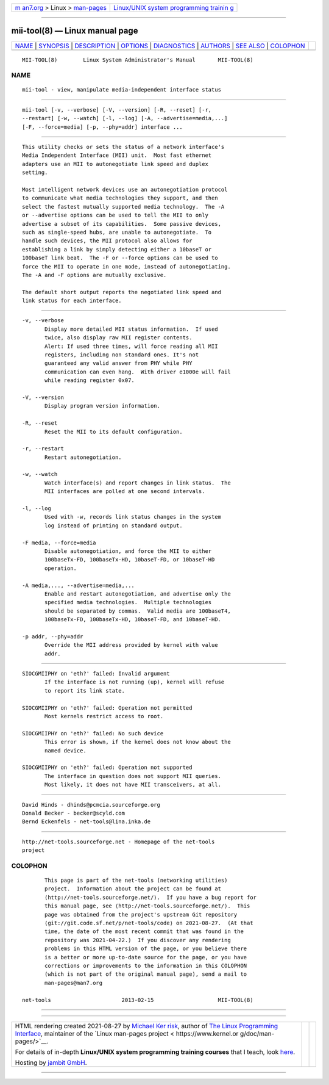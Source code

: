 .. container:: page-top

.. container:: nav-bar

   +----------------------------------+----------------------------------+
   | `m                               | `Linux/UNIX system programming   |
   | an7.org <../../../index.html>`__ | trainin                          |
   | > Linux >                        | g <http://man7.org/training/>`__ |
   | `man-pages <../index.html>`__    |                                  |
   +----------------------------------+----------------------------------+

--------------

mii-tool(8) — Linux manual page
===============================

+-----------------------------------+-----------------------------------+
| `NAME <#NAME>`__ \|               |                                   |
| `SYNOPSIS <#SYNOPSIS>`__ \|       |                                   |
| `DESCRIPTION <#DESCRIPTION>`__ \| |                                   |
| `OPTIONS <#OPTIONS>`__ \|         |                                   |
| `DIAGNOSTICS <#DIAGNOSTICS>`__ \| |                                   |
| `AUTHORS <#AUTHORS>`__ \|         |                                   |
| `SEE ALSO <#SEE_ALSO>`__ \|       |                                   |
| `COLOPHON <#COLOPHON>`__          |                                   |
+-----------------------------------+-----------------------------------+
| .. container:: man-search-box     |                                   |
+-----------------------------------+-----------------------------------+

::

   MII-TOOL(8)        Linux System Administrator's Manual       MII-TOOL(8)

NAME
-------------------------------------------------

::

          mii-tool - view, manipulate media-independent interface status


---------------------------------------------------------

::

          mii-tool [-v, --verbose] [-V, --version] [-R, --reset] [-r,
          --restart] [-w, --watch] [-l, --log] [-A, --advertise=media,...]
          [-F, --force=media] [-p, --phy=addr] interface ...


---------------------------------------------------------------

::

          This utility checks or sets the status of a network interface's
          Media Independent Interface (MII) unit.  Most fast ethernet
          adapters use an MII to autonegotiate link speed and duplex
          setting.

          Most intelligent network devices use an autonegotiation protocol
          to communicate what media technologies they support, and then
          select the fastest mutually supported media technology.  The -A
          or --advertise options can be used to tell the MII to only
          advertise a subset of its capabilities.  Some passive devices,
          such as single-speed hubs, are unable to autonegotiate.  To
          handle such devices, the MII protocol also allows for
          establishing a link by simply detecting either a 10baseT or
          100baseT link beat.  The -F or --force options can be used to
          force the MII to operate in one mode, instead of autonegotiating.
          The -A and -F options are mutually exclusive.

          The default short output reports the negotiated link speed and
          link status for each interface.


-------------------------------------------------------

::

          -v, --verbose
                 Display more detailed MII status information.  If used
                 twice, also display raw MII register contents.
                 Alert: If used three times, will force reading all MII
                 registers, including non standard ones. It's not
                 guaranteed any valid answer from PHY while PHY
                 communication can even hang.  With driver e1000e will fail
                 while reading register 0x07.

          -V, --version
                 Display program version information.

          -R, --reset
                 Reset the MII to its default configuration.

          -r, --restart
                 Restart autonegotiation.

          -w, --watch
                 Watch interface(s) and report changes in link status.  The
                 MII interfaces are polled at one second intervals.

          -l, --log
                 Used with -w, records link status changes in the system
                 log instead of printing on standard output.

          -F media, --force=media
                 Disable autonegotiation, and force the MII to either
                 100baseTx-FD, 100baseTx-HD, 10baseT-FD, or 10baseT-HD
                 operation.

          -A media,..., --advertise=media,...
                 Enable and restart autonegotiation, and advertise only the
                 specified media technologies.  Multiple technologies
                 should be separated by commas.  Valid media are 100baseT4,
                 100baseTx-FD, 100baseTx-HD, 10baseT-FD, and 10baseT-HD.

          -p addr, --phy=addr
                 Override the MII address provided by kernel with value
                 addr.


---------------------------------------------------------------

::

          SIOCGMIIPHY on 'eth?' failed: Invalid argument
                 If the interface is not running (up), kernel will refuse
                 to report its link state.

          SIOCGMIIPHY on 'eth?' failed: Operation not permitted
                 Most kernels restrict access to root.

          SIOCGMIIPHY on 'eth?' failed: No such device
                 This error is shown, if the kernel does not know about the
                 named device.

          SIOCGMIIPHY on 'eth?' failed: Operation not supported
                 The interface in question does not support MII queries.
                 Most likely, it does not have MII transceivers, at all.


-------------------------------------------------------

::

          David Hinds - dhinds@pcmcia.sourceforge.org
          Donald Becker - becker@scyld.com
          Bernd Eckenfels - net-tools@lina.inka.de


---------------------------------------------------------

::

          http://net-tools.sourceforge.net - Homepage of the net-tools
          project

COLOPHON
---------------------------------------------------------

::

          This page is part of the net-tools (networking utilities)
          project.  Information about the project can be found at 
          ⟨http://net-tools.sourceforge.net/⟩.  If you have a bug report for
          this manual page, see ⟨http://net-tools.sourceforge.net/⟩.  This
          page was obtained from the project's upstream Git repository
          ⟨git://git.code.sf.net/p/net-tools/code⟩ on 2021-08-27.  (At that
          time, the date of the most recent commit that was found in the
          repository was 2021-04-22.)  If you discover any rendering
          problems in this HTML version of the page, or you believe there
          is a better or more up-to-date source for the page, or you have
          corrections or improvements to the information in this COLOPHON
          (which is not part of the original manual page), send a mail to
          man-pages@man7.org

   net-tools                      2013-02-15                    MII-TOOL(8)

--------------

--------------

.. container:: footer

   +-----------------------+-----------------------+-----------------------+
   | HTML rendering        |                       | |Cover of TLPI|       |
   | created 2021-08-27 by |                       |                       |
   | `Michael              |                       |                       |
   | Ker                   |                       |                       |
   | risk <https://man7.or |                       |                       |
   | g/mtk/index.html>`__, |                       |                       |
   | author of `The Linux  |                       |                       |
   | Programming           |                       |                       |
   | Interface <https:     |                       |                       |
   | //man7.org/tlpi/>`__, |                       |                       |
   | maintainer of the     |                       |                       |
   | `Linux man-pages      |                       |                       |
   | project <             |                       |                       |
   | https://www.kernel.or |                       |                       |
   | g/doc/man-pages/>`__. |                       |                       |
   |                       |                       |                       |
   | For details of        |                       |                       |
   | in-depth **Linux/UNIX |                       |                       |
   | system programming    |                       |                       |
   | training courses**    |                       |                       |
   | that I teach, look    |                       |                       |
   | `here <https://ma     |                       |                       |
   | n7.org/training/>`__. |                       |                       |
   |                       |                       |                       |
   | Hosting by `jambit    |                       |                       |
   | GmbH                  |                       |                       |
   | <https://www.jambit.c |                       |                       |
   | om/index_en.html>`__. |                       |                       |
   +-----------------------+-----------------------+-----------------------+

--------------

.. container:: statcounter

   |Web Analytics Made Easy - StatCounter|

.. |Cover of TLPI| image:: https://man7.org/tlpi/cover/TLPI-front-cover-vsmall.png
   :target: https://man7.org/tlpi/
.. |Web Analytics Made Easy - StatCounter| image:: https://c.statcounter.com/7422636/0/9b6714ff/1/
   :class: statcounter
   :target: https://statcounter.com/
